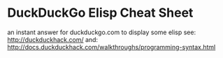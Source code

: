 * DuckDuckGo Elisp Cheat Sheet

  an instant answer for duckduckgo.com to display some elisp
  see: http://duckduckhack.com/
  and: http://docs.duckduckhack.com/walkthroughs/programming-syntax.html

